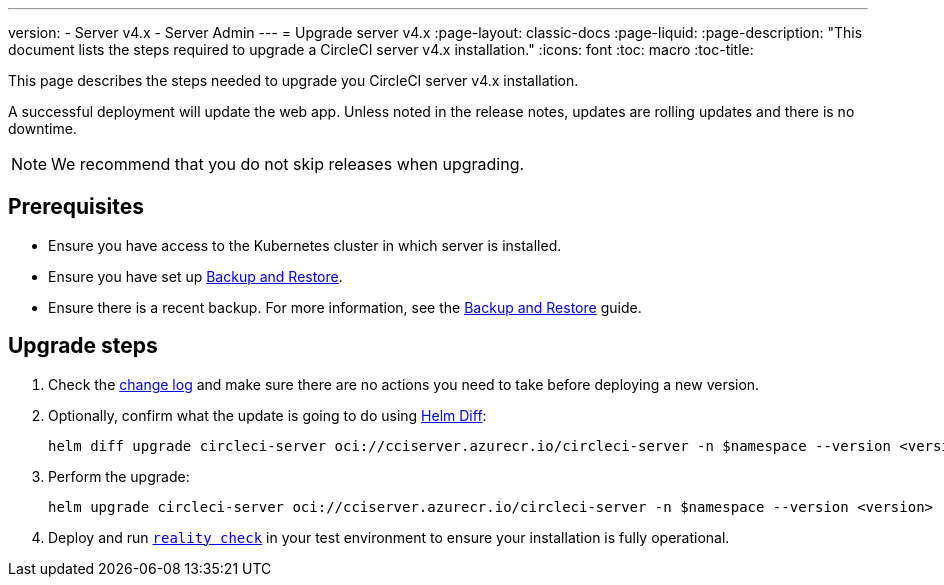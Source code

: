 ---
version:
- Server v4.x
- Server Admin
---
= Upgrade server v4.x
:page-layout: classic-docs
:page-liquid:
:page-description: "This document lists the steps required to upgrade a CircleCI server v4.x installation."
:icons: font
:toc: macro
:toc-title:

This page describes the steps needed to upgrade you CircleCI server v4.x installation.

A successful deployment will update the web app. Unless noted in the release notes, updates are rolling updates and there is no downtime.

NOTE: We recommend that you do not skip releases when upgrading.

[#prerequisites]
== Prerequisites

* Ensure you have access to the Kubernetes cluster in which server is installed.
* Ensure you have set up xref:/server/v4.1/operator/backup-and-restore#[Backup and Restore].
* Ensure there is a recent backup. For more information, see the xref:/server/v4.1/opertor/backup-and-restore#creating-backups[Backup and Restore] guide.

[#upgrade-steps]
== Upgrade steps

. Check the https://circleci.com/server/changelog/[change log] and make sure there are no actions you need to take before deploying a new version.

. Optionally, confirm what the update is going to do using https://github.com/databus23/helm-diff[Helm Diff]:
+
[source,shell]
helm diff upgrade circleci-server oci://cciserver.azurecr.io/circleci-server -n $namespace --version <version> -f <path-to-values.yaml> --username $USERNAME --password $PASSWORD

. Perform the upgrade:
+
[source,shell]
helm upgrade circleci-server oci://cciserver.azurecr.io/circleci-server -n $namespace --version <version> -f <path-to-values.yaml> --username $USERNAME --password $PASSWORD

. Deploy and run https://github.com/circleci/realitycheck[`reality check`] in your test environment to ensure your installation is fully operational.
